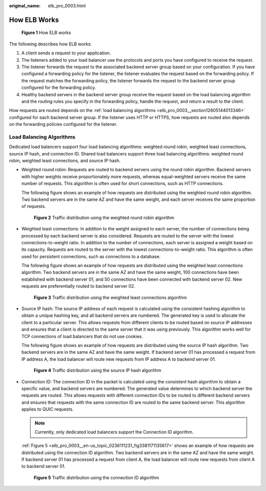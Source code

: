 :original_name: elb_pro_0003.html

.. _elb_pro_0003:

How ELB Works
=============


.. figure:: /_static/images/en-us_image_0000001253004159.png
   :alt: **Figure 1** How ELB works

   **Figure 1** How ELB works

The following describes how ELB works:

#. A client sends a request to your application.
#. The listeners added to your load balancer use the protocols and ports you have configured to receive the request.
#. The listener forwards the request to the associated backend server group based on your configuration. If you have configured a forwarding policy for the listener, the listener evaluates the request based on the forwarding policy. If the request matches the forwarding policy, the listener forwards the request to the backend server group configured for the forwarding policy.
#. Healthy backend servers in the backend server group receive the request based on the load balancing algorithm and the routing rules you specify in the forwarding policy, handle the request, and return a result to the client.

How requests are routed depends on the :ref:`load balancing algorithms <elb_pro_0003__section12605144013346>` configured for each backend server group. If the listener uses HTTP or HTTPS, how requests are routed also depends on the forwarding policies configured for the listener.

.. _elb_pro_0003__section12605144013346:

Load Balancing Algorithms
-------------------------

Dedicated load balancers support four load balancing algorithms: weighted round robin, weighted least connections, source IP hash, and connection ID. Shared load balancers support three load balancing algorithms: weighted round robin, weighted least connections, and source IP hash.

-  Weighted round robin: Requests are routed to backend servers using the round robin algorithm. Backend servers with higher weights receive proportionately more requests, whereas equal-weighted servers receive the same number of requests. This algorithm is often used for short connections, such as HTTP connections.

   The following figure shows an example of how requests are distributed using the weighted round robin algorithm. Two backend servers are in the same AZ and have the same weight, and each server receives the same proportion of requests.


   .. figure:: /_static/images/en-us_image_0000001160373426.png
      :alt: **Figure 2** Traffic distribution using the weighted round robin algorithm

      **Figure 2** Traffic distribution using the weighted round robin algorithm

-  Weighted least connections: In addition to the weight assigned to each server, the number of connections being processed by each backend server is also considered. Requests are routed to the server with the lowest connections-to-weight ratio. In addition to the number of connections, each server is assigned a weight based on its capacity. Requests are routed to the server with the lowest connections-to-weight ratio. This algorithm is often used for persistent connections, such as connections to a database.

   The following figure shows an example of how requests are distributed using the weighted least connections algorithm. Two backend servers are in the same AZ and have the same weight, 100 connections have been established with backend server 01, and 50 connections have been connected with backend server 02. New requests are preferentially routed to backend server 02.


   .. figure:: /_static/images/en-us_image_0000001160533378.png
      :alt: **Figure 3** Traffic distribution using the weighted least connections algorithm

      **Figure 3** Traffic distribution using the weighted least connections algorithm

-  Source IP hash: The source IP address of each request is calculated using the consistent hashing algorithm to obtain a unique hashing key, and all backend servers are numbered. The generated key is used to allocate the client to a particular server. This allows requests from different clients to be routed based on source IP addresses and ensures that a client is directed to the same server that it was using previously. This algorithm works well for TCP connections of load balancers that do not use cookies.

   The following figure shows an example of how requests are distributed using the source IP hash algorithm. Two backend servers are in the same AZ and have the same weight. If backend server 01 has processed a request from IP address A, the load balancer will route new requests from IP address A to backend server 01.


   .. figure:: /_static/images/en-us_image_0000001205974859.png
      :alt: **Figure 4** Traffic distribution using the source IP hash algorithm

      **Figure 4** Traffic distribution using the source IP hash algorithm

-  Connection ID: The connection ID in the packet is calculated using the consistent hash algorithm to obtain a specific value, and backend servers are numbered. The generated value determines to which backend server the requests are routed. This allows requests with different connection IDs to be routed to different backend servers and ensures that requests with the same connection ID are routed to the same backend server. This algorithm applies to QUIC requests.

   .. note::

      Currently, only dedicated load balancers support the Connection ID algorithm.

   :ref:`Figure 5 <elb_pro_0003__en-us_topic_0236111231_fig3381171135617>` shows an example of how requests are distributed using the connection ID algorithm. Two backend servers are in the same AZ and have the same weight. If backend server 01 has processed a request from client A, the load balancer will route new requests from client A to backend server 01.

   .. _elb_pro_0003__en-us_topic_0236111231_fig3381171135617:

   .. figure:: /_static/images/en-us_image_0000001205894887.png
      :alt: **Figure 5** Traffic distribution using the connection ID algorithm

      **Figure 5** Traffic distribution using the connection ID algorithm
